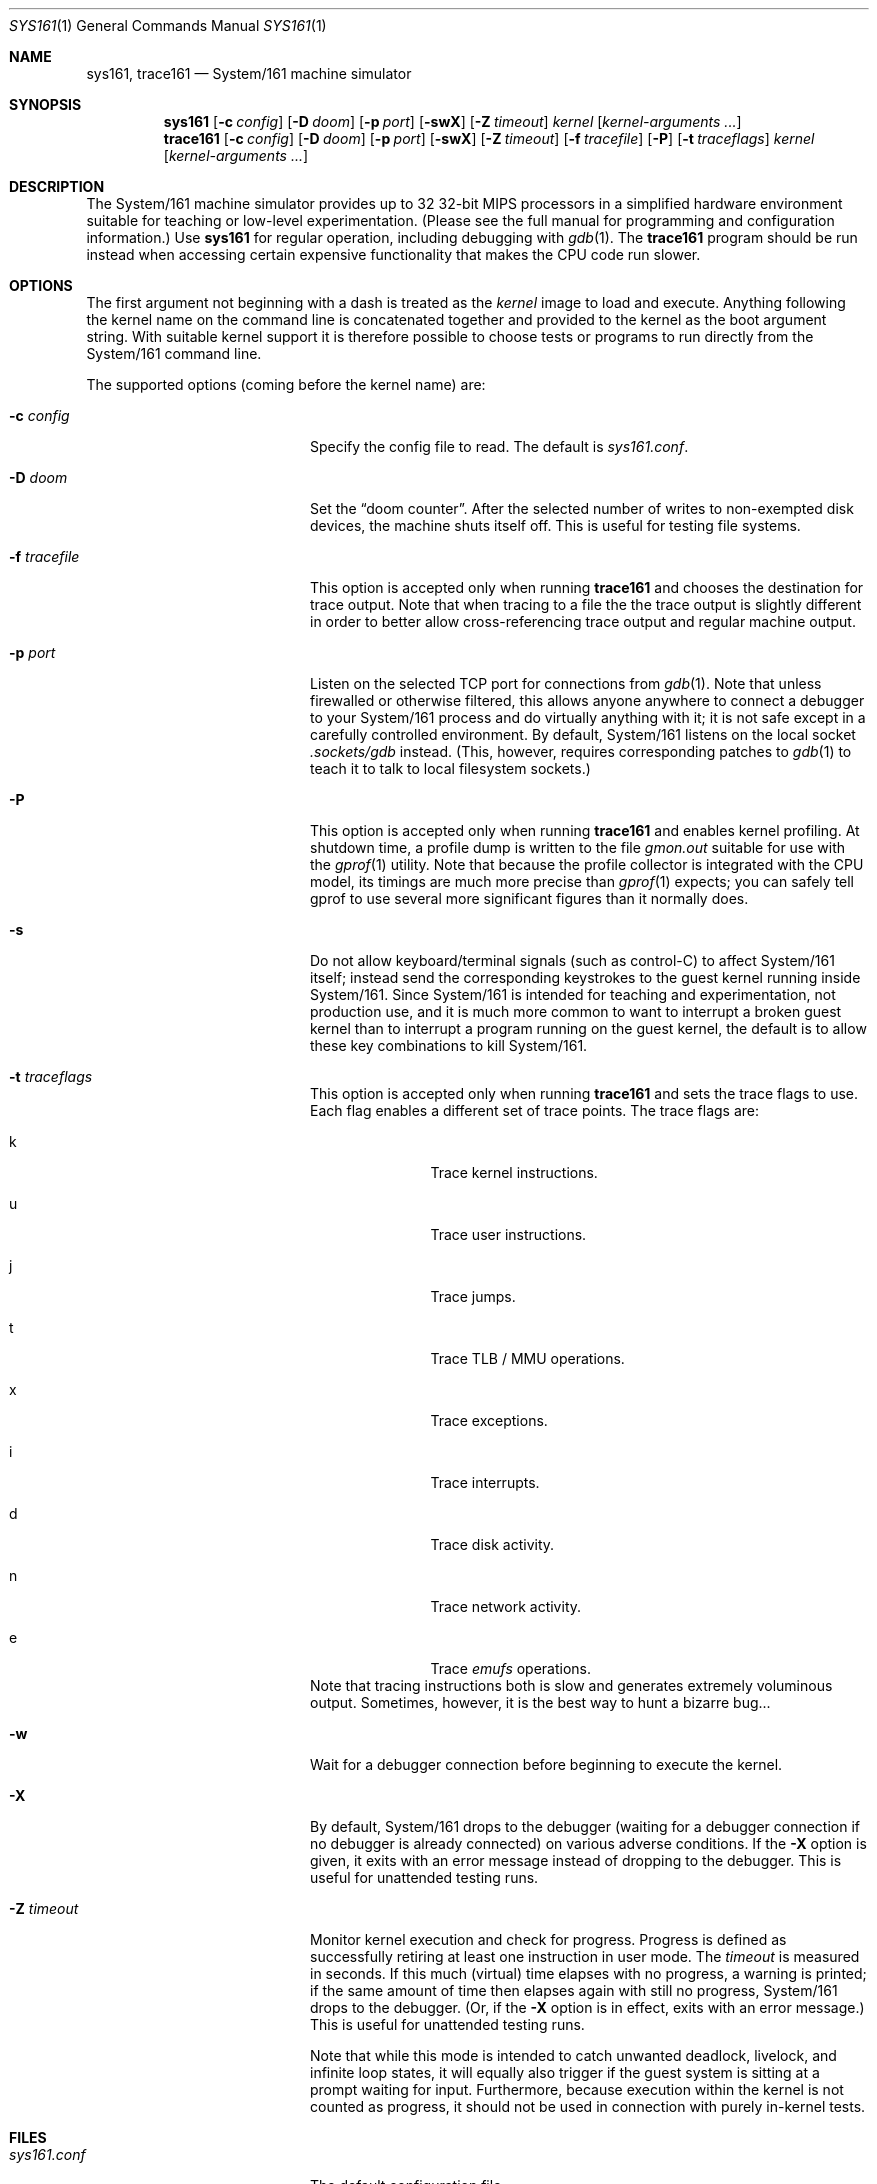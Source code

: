 .Dd January 5, 2015
.Dt SYS161 1
.Os System/161 2.x
.Sh NAME
.Nm sys161, trace161
.Nd System/161 machine simulator
.Sh SYNOPSIS
.Nm sys161
.Op Fl c Ar config
.Op Fl D Ar doom
.Op Fl p Ar port
.Op Fl swX
.Op Fl Z Ar timeout
.Ar kernel
.Op Ar kernel-arguments ...
.Nm trace161
.Op Fl c Ar config
.Op Fl D Ar doom
.Op Fl p Ar port
.Op Fl swX
.Op Fl Z Ar timeout
.Op Fl f Ar tracefile
.Op Fl P
.Op Fl t Ar traceflags
.Ar kernel
.Op Ar kernel-arguments ...
.Sh DESCRIPTION
The System/161 machine simulator provides up to 32 32-bit MIPS
processors in a simplified hardware environment suitable for teaching
or low-level experimentation.
(Please see the full manual for programming and configuration
information.)
Use
.Nm sys161
for regular operation, including debugging with
.Xr gdb 1 .
The
.Nm trace161
program should be run instead when accessing certain expensive
functionality that makes the CPU code run slower.
.Sh OPTIONS
The first argument not beginning with a dash is treated as the
.Ar kernel
image to load and execute.
Anything following the kernel name on the command line is concatenated
together and provided to the kernel as the boot argument string.
With suitable kernel support it is therefore possible to choose tests
or programs to run directly from the System/161 command line.
.Pp
The supported options (coming before the kernel name) are:
.Bl -tag -width blablablabla -offset indent
.It Fl c Ar config
Specify the config file to read.
The default is
.Pa sys161.conf .
.It Fl D Ar doom
Set the
.Dq doom counter .
After the selected number of writes to non-exempted disk devices, the
machine shuts itself off.
This is useful for testing file systems.
.It Fl f Ar tracefile
This option is accepted only when running
.Nm trace161
and chooses the destination for trace output.
Note that when tracing to a file the the trace output is slightly
different in order to better allow cross-referencing trace output and
regular machine output.
.It Fl p Ar port
Listen on the selected TCP port for connections from
.Xr gdb 1 .
Note that unless firewalled or otherwise filtered, this allows anyone
anywhere to connect a debugger to your System/161 process and do
virtually anything with it; it is not safe except in a carefully
controlled environment.
By default, System/161 listens on the local socket
.Pa .sockets/gdb
instead.
(This, however, requires corresponding patches to
.Xr gdb 1
to teach it to talk to local filesystem sockets.)
.It Fl P
This option is accepted only when running
.Nm trace161
and enables kernel profiling.
At shutdown time, a profile dump is written to the file
.Pa gmon.out
suitable for use with the
.Xr gprof 1
utility.
Note that because the profile collector is integrated with the CPU
model, its timings are much more precise than
.Xr gprof 1
expects; you can safely tell gprof to use several more significant
figures than it normally does.
.It Fl s
Do not allow keyboard/terminal signals (such as control-C) to affect
System/161 itself; instead send the corresponding keystrokes to the
guest kernel running inside System/161.
Since System/161 is intended for teaching and experimentation, not
production use, and it is much more common to want to interrupt a
broken guest kernel than to interrupt a program running on the guest
kernel, the default is to allow these key combinations to kill
System/161.
.It Fl t Ar traceflags
This option is accepted only when running
.Nm trace161
and sets the trace flags to use.
Each flag enables a different set of trace points.
The trace flags are:
.Bl -tag -width bla -offset indent
.It k
Trace kernel instructions.
.It u
Trace user instructions.
.It j
Trace jumps.
.It t
Trace TLB / MMU operations.
.It x
Trace exceptions.
.It i
Trace interrupts.
.It d
Trace disk activity.
.It n
Trace network activity.
.It e
Trace
.Em emufs
operations.
.El
Note that tracing instructions both is slow and generates extremely
voluminous output.
Sometimes, however, it is the best way to hunt a bizarre bug...
.It Fl w
Wait for a debugger connection before beginning to execute the kernel.
.It Fl X
By default, System/161 drops to the debugger (waiting for a debugger
connection if no debugger is already connected) on various adverse
conditions.
If the
.Fl X
option is given, it exits with an error message instead of dropping to
the debugger.
This is useful for unattended testing runs.
.It Fl Z Ar timeout
Monitor kernel execution and check for progress.
Progress is defined as successfully retiring at least one instruction
in user mode.
The
.Ar timeout
is measured in seconds.
If this much (virtual) time elapses with no progress, a warning is
printed; if the same amount of time then elapses again with still no
progress, System/161 drops to the debugger.
(Or, if the
.Fl X
option is in effect, exits with an error message.)
This is useful for unattended testing runs.
.Pp
Note that while this mode is intended to catch unwanted deadlock,
livelock, and infinite loop states, it will equally also trigger if
the guest system is sitting at a prompt waiting for input.
Furthermore, because execution within the kernel is not counted as
progress, it should not be used in connection with purely in-kernel
tests.
.El
.Sh FILES
.Bl -tag -width blablablablablabla -compact
.It Pa sys161.conf
The default configuration file.
.It Pa gmon.out
The file name used when generating a kernel execution profile.
.It Pa .sockets/gdb
The socket used by default for communicating with the debugger.
.It Pa .sockets/meter
The socket used to communicate with
.Xr stat161 1 .
.It Pa .sockets/hub
The socket used by default by the network device to communicate with
.Xr hub161 1 .
.It Pa .sockets/net-ABCD
The source address socket used to send to
.Xr hub161 1 ,
where ABCD is the network device's hardware address.
.El
.Sh SEE ALSO
.Xr disk161 1 ,
.Xr hub161 1 ,
.Xr stat161 1
.Sh BUGS
The
.Nm sys161
and
.Nm trace161
programs differ only by compile-time conditionals in the MIPS CPU code.
It would be better to have one executable that chooses which of two
compiled copies of that code to run based on the command-line options.
